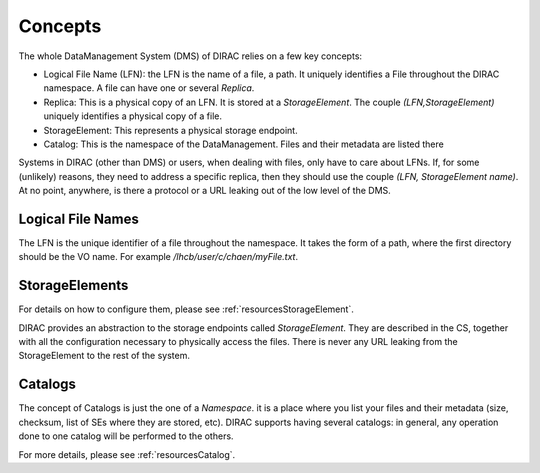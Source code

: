 .. _dms-concepts:


--------
Concepts
--------

The whole DataManagement System (DMS) of DIRAC relies on a few key concepts:

* Logical File Name (LFN): the LFN is the name of a file, a path. It uniquely identifies a File throughout the DIRAC namespace. A file can have one or several `Replica`.
* Replica: This is a physical copy of an LFN. It is stored at a `StorageElement`. The couple `(LFN,StorageElement)` uniquely identifies a physical copy of a file.
* StorageElement: This represents a physical storage endpoint.
* Catalog: This is the namespace of the DataManagement. Files and their metadata are listed there

Systems in DIRAC (other than DMS) or users, when dealing with files, only have to care about LFNs. If, for some (unlikely) reasons, they need to address a specific replica, then they should use the couple `(LFN, StorageElement name)`. At no point, anywhere, is there a protocol or a URL leaking out of the low level of the DMS.


Logical File Names
------------------

The LFN is the unique identifier of a file throughout the namespace. It takes the form of a path, where the first directory should be the VO name. For example `/lhcb/user/c/chaen/myFile.txt`.


StorageElements
---------------


For details on how to configure them, please see :ref:`resourcesStorageElement`.


DIRAC provides an abstraction to the storage endpoints called `StorageElement`. They are described in the CS, together with all the configuration necessary to physically access the files. There is never any URL leaking from the StorageElement to the rest of the system.



.. _dmsCatalog:

Catalogs
---------

The concept of Catalogs is just the one of a `Namespace`. it is a place where you list your files and their metadata (size, checksum, list of SEs where they are stored, etc). DIRAC supports having several catalogs: in general, any operation done to one catalog will be performed to the others.

For more details, please see :ref:`resourcesCatalog`.
